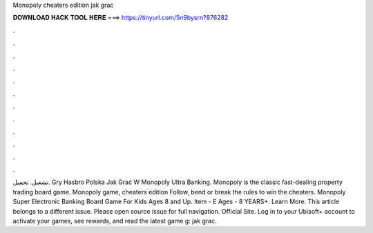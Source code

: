 Monopoly cheaters edition jak grac

𝐃𝐎𝐖𝐍𝐋𝐎𝐀𝐃 𝐇𝐀𝐂𝐊 𝐓𝐎𝐎𝐋 𝐇𝐄𝐑𝐄 ===> https://tinyurl.com/5n9bysrn?876282

.

.

.

.

.

.

.

.

.

.

.

.

تشغيل. تحميل. Gry Hasbro Polska Jak Grać W Monopoly Ultra Banking. Monopoly is the classic fast-dealing property trading board game. Monopoly game, cheaters edition Follow, bend or break the rules to win the cheaters. Monopoly Super Electronic Banking Board Game For Kids Ages 8 and Up. Item - E Ages - 8 YEARS+. Learn More. This article belongs to a different issue. Please open source issue for full navigation. Official Site. Log in to your Ubisoft+ account to activate your games, see rewards, and read the latest game g: jak grac.